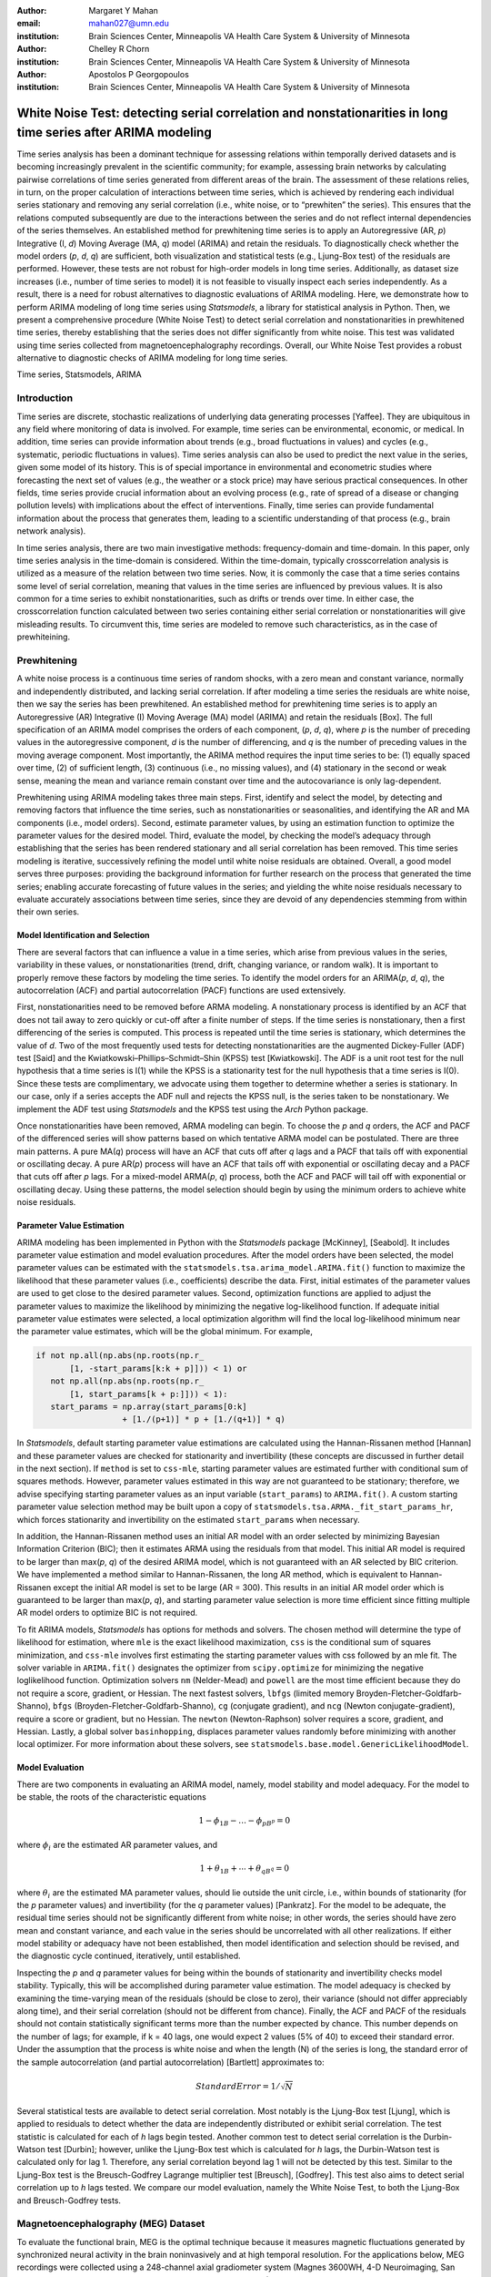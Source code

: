 :author: Margaret Y Mahan
:email: mahan027@umn.edu
:institution: Brain Sciences Center, Minneapolis VA Health Care System & University of Minnesota

:author: Chelley R Chorn
:institution: Brain Sciences Center, Minneapolis VA Health Care System & University of Minnesota

:author: Apostolos P Georgopoulos
:institution: Brain Sciences Center, Minneapolis VA Health Care System & University of Minnesota

-------------------------------------------------------------------------------------------------------------
White Noise Test: detecting serial correlation and nonstationarities in long time series after ARIMA modeling
-------------------------------------------------------------------------------------------------------------

.. class:: abstract

Time series analysis has been a dominant technique for assessing relations within temporally derived datasets and is becoming increasingly prevalent in the scientific community; for example, assessing brain networks by calculating pairwise correlations of time series generated from different areas of the brain. The assessment of these relations relies, in turn, on the proper calculation of interactions between time series, which is achieved by rendering each individual series stationary and removing any serial correlation (i.e., white noise, or to “prewhiten” the series). This ensures that the relations computed subsequently are due to the interactions between the series and do not reflect internal dependencies of the series themselves. An established method for prewhitening time series is to apply an Autoregressive (AR, *p*) Integrative (I, *d*) Moving Average (MA, *q*) model (ARIMA) and retain the residuals. To diagnostically check whether the model orders (*p*, *d*, *q*) are sufficient, both visualization and statistical tests (e.g., Ljung-Box test) of the residuals are performed. However, these tests are not robust for high-order models in long time series. Additionally, as dataset size increases (i.e., number of time series to model) it is not feasible to visually inspect each series independently. As a result, there is a need for robust alternatives to diagnostic evaluations of ARIMA modeling. Here, we demonstrate how to perform ARIMA modeling of long time series using *Statsmodels*, a library for statistical analysis in Python. Then, we present a comprehensive procedure (White Noise Test) to detect serial correlation and nonstationarities in prewhitened time series, thereby establishing that the series does not differ significantly from white noise. This test was validated using time series collected from magnetoencephalography recordings. Overall, our White Noise Test provides a robust alternative to diagnostic checks of ARIMA modeling for long time series.

.. class:: keywords

   Time series, Statsmodels, ARIMA

Introduction
------------

Time series are discrete, stochastic realizations of underlying data generating processes [Yaffee]. They are ubiquitous in any field where monitoring of data is involved. For example, time series can be environmental, economic, or medical. In addition, time series can provide information about trends (e.g., broad fluctuations in values) and cycles (e.g., systematic, periodic fluctuations in values). Time series analysis can also be used to predict the next value in the series, given some model of its history. This is of special importance in environmental and econometric studies where forecasting the next set of values (e.g., the weather or a stock price) may have serious practical consequences. In other fields, time series provide crucial information about an evolving process (e.g., rate of spread of a disease or changing pollution levels) with implications about the effect of interventions. Finally, time series can provide fundamental information about the process that generates them, leading to a scientific understanding of that process (e.g., brain network analysis).

In time series analysis, there are two main investigative methods: frequency-domain and time-domain. In this paper, only time series analysis in the time-domain is considered. Within the time-domain, typically crosscorrelation analysis is utilized as a measure of the relation between two time series. Now, it is commonly the case that a time series contains some level of serial correlation, meaning that values in the time series are influenced by previous values. It is also common for a time series to exhibit nonstationarities, such as drifts or trends over time. In either case, the crosscorrelation function calculated between two series containing either serial correlation or nonstationarities will give misleading results. To circumvent this, time series are modeled to remove such characteristics, as in the case of prewhiteining.

Prewhitening
------------

A white noise process is a continuous time series of random shocks, with a zero mean and constant variance, normally and independently distributed, and lacking serial correlation. If after modeling a time series the residuals are white noise, then we say the series has been prewhitened. An established method for prewhitening time series is to apply an Autoregressive (AR) Integrative (I) Moving Average (MA) model (ARIMA) and retain the residuals [Box]. The full specification of an ARIMA model comprises the orders of each component, (*p*, *d*, *q*), where *p* is the number of preceding values in the autoregressive component, *d* is the number of differencing, and *q* is the number of preceding values in the moving average component. Most importantly, the ARIMA method requires the input time series to be: (1) equally spaced over time, (2) of sufficient length, (3) continuous (i.e., no missing values), and (4) stationary in the second or weak sense, meaning the mean and variance remain constant over time and the autocovariance is only lag-dependent.

Prewhitening using ARIMA modeling takes three main steps. First, identify and select the model, by detecting and removing factors that influence the time series, such as nonstationarities or seasonalities, and identifying the AR and MA components (i.e., model orders). Second, estimate parameter values, by using an estimation function to optimize the parameter values for the desired model. Third, evaluate the model, by checking the model’s adequacy through establishing that the series has been rendered stationary and all serial correlation has been removed. This time series modeling is iterative, successively refining the model until white noise residuals are obtained. Overall, a good model serves three purposes: providing the background information for further research on the process that generated the time series; enabling accurate forecasting of future values in the series; and yielding the white noise residuals necessary to evaluate accurately associations between time series, since they are devoid of any dependencies stemming from within their own series.

Model Identification and Selection
^^^^^^^^^^^^^^^^^^^^^^^^^^^^^^^^^^
There are several factors that can influence a value in a time series, which arise from previous values in the series, variability in these values, or nonstationarities (trend, drift, changing variance, or random walk). It is important to properly remove these factors by modeling the time series. To identify the model orders for an ARIMA(*p*, *d*, *q*), the autocorrelation (ACF) and partial autocorrelation (PACF) functions are used extensively.

First, nonstationarities need to be removed before ARMA modeling. A nonstationary process is identified by an ACF that does not tail away to zero quickly or cut-off after a finite number of steps. If the time series is nonstationary, then a first differencing of the series is computed. This process is repeated until the time series is stationary, which determines the value of *d*. Two of the most frequently used tests for detecting nonstationarities are the augmented Dickey-Fuller (ADF) test [Said] and the Kwiatkowski–Phillips–Schmidt–Shin (KPSS) test [Kwiatkowski]. The ADF is a unit root test for the null hypothesis that a time series is I(1) while the KPSS is a stationarity test for the null hypothesis that a time series is I(0). Since these tests are complimentary, we advocate using them together to determine whether a series is stationary. In our case, only if a series accepts the ADF null and rejects the KPSS null, is the series taken to be nonstationary. We implement the ADF test using *Statsmodels* and the KPSS test using the *Arch* Python package.

Once nonstationarities have been removed, ARMA modeling can begin. To choose the *p* and *q* orders, the ACF and PACF of the differenced series will show patterns based on which tentative ARMA model can be postulated. There are three main patterns. A pure MA(*q*) process will have an ACF that cuts off after *q* lags and a PACF that tails off with exponential or oscillating decay. A pure AR(*p*) process will have an ACF that tails off with exponential or oscillating decay and a PACF that cuts off after *p* lags. For a mixed-model ARMA(*p*, *q*) process, both the ACF and PACF will tail off with exponential or oscillating decay. Using these patterns, the model selection should begin by using the minimum orders to achieve white noise residuals.

Parameter Value Estimation
^^^^^^^^^^^^^^^^^^^^^^^^^^

ARIMA modeling has been implemented in Python with the *Statsmodels* package [McKinney], [Seabold]. It includes parameter value estimation and model evaluation procedures. After the model orders have been selected, the model parameter values can be estimated with the ``statsmodels.tsa.arima_model.ARIMA.fit()`` function to maximize the likelihood that these parameter values (i.e., coefficients) describe the data. First, initial estimates of the parameter values are used to get close to the desired parameter values. Second, optimization functions are applied to adjust the parameter values to maximize the likelihood by minimizing the negative log-likelihood function. If adequate initial parameter value estimates were selected, a local optimization algorithm will find the local log-likelihood minimum near the parameter value estimates, which will be the global minimum. For example,

.. code-block:: python

	if not np.all(np.abs(np.roots(np.r_
	       [1, -start_params[k:k + p]])) < 1) or 
	   not np.all(np.abs(np.roots(np.r_
	       [1, start_params[k + p:]])) < 1):
	   start_params = np.array(start_params[0:k] 
			  + [1./(p+1)] * p + [1./(q+1)] * q)

In *Statsmodels*, default starting parameter value estimations are calculated using the Hannan-Rissanen method [Hannan] and these parameter values are checked for stationarity and invertibility (these concepts are discussed in further detail in the next section). If ``method`` is set to ``css-mle``, starting parameter values are estimated further with conditional sum of squares methods. However, parameter values estimated in this way are not guaranteed to be stationary; therefore, we advise specifying starting parameter values as an input variable (``start_params``) to ``ARIMA.fit()``. A custom starting parameter value selection method may be built upon a copy of ``statsmodels.tsa.ARMA._fit_start_params_hr``, which forces stationarity and invertibility on the estimated ``start_params`` when necessary. 

In addition, the Hannan-Rissanen method uses an initial AR model with an order selected by minimizing Bayesian Information Criterion (BIC); then it estimates ARMA using the residuals from that model. This initial AR model is required to be larger than max(*p*, *q*) of the desired ARIMA model, which is not guaranteed with an AR selected by BIC criterion. We have implemented a method similar to Hannan-Rissanen, the long AR method, which is equivalent to Hannan-Rissanen except the initial AR model is set to be large (AR = 300). This results in an initial AR model order which is guaranteed to be larger than max(*p*, *q*), and starting parameter value selection is more time efficient since fitting multiple AR model orders to optimize BIC is not required.

To fit ARIMA models, *Statsmodels* has options for methods and solvers. The chosen method will determine the type of likelihood for estimation, where ``mle`` is the exact likelihood maximization, ``css`` is the conditional sum of squares minimization, and ``css-mle`` involves first estimating the starting parameter values with css followed by an mle fit. The solver variable in ``ARIMA.fit()`` designates the optimizer from ``scipy.optimize`` for minimizing the negative loglikelihood function. Optimization solvers ``nm`` (Nelder-Mead) and ``powell`` are the most time efficient because they do not require a score, gradient, or Hessian. The next fastest solvers, ``lbfgs`` (limited memory Broyden-Fletcher-Goldfarb-Shanno), ``bfgs`` (Broyden-Fletcher-Goldfarb-Shanno), ``cg`` (conjugate gradient), and ``ncg`` (Newton conjugate-gradient), require a score or gradient, but no Hessian. The ``newton`` (Newton-Raphson) solver requires a score, gradient, and Hessian. Lastly, a global solver ``basinhopping``, displaces parameter values randomly before minimizing with another local optimizer. For more information about these solvers, see ``statsmodels.base.model.GenericLikelihoodModel``.

Model Evaluation
^^^^^^^^^^^^^^^^

There are two components in evaluating an ARIMA model, namely, model stability and model adequacy. For the model to be stable, the roots of the characteristic equations 

.. math::

   1 - \phi_{1B} - \ldots - \phi_{pB^p} = 0

where :math:`\phi_{i}` are the estimated AR parameter values, and

.. math::

   1 + \theta_{1B} + \cdots + \theta_{qB^q} = 0 

where :math:`\theta_{i}` are the estimated MA parameter values, should lie outside the unit circle, i.e., within bounds of stationarity (for the *p* parameter values) and invertibility (for the *q* parameter values) [Pankratz]. For the model to be adequate, the residual time series should not be significantly different from white noise; in other words, the series should have zero mean and constant variance, and each value in the series should be uncorrelated with all other realizations. If either model stability or adequacy have not been established, then model identification and selection should be revised, and the diagnostic cycle continued, iteratively, until established.

Inspecting the *p* and *q* parameter values for being within the bounds of stationarity and invertibility checks model stability. Typically, this will be accomplished during parameter value estimation. The model adequacy is checked by examining the time-varying mean of the residuals (should be close to zero), their variance (should not differ appreciably along time), and their serial correlation (should not be different from chance). Finally, the ACF and PACF of the residuals should not contain statistically significant terms more than the number expected by chance. This number depends on the number of lags; for example, if k = 40 lags, one would expect 2 values (5% of 40) to exceed their standard error. Under the assumption that the process is white noise and when the length (N) of the series is long, the standard error of the sample autocorrelation (and partial autocorrelation) [Bartlett] approximates to:

.. math::
   
   Standard Error =  1 / \sqrt{N}

Several statistical tests are available to detect serial correlation. Most notably is the Ljung-Box test [Ljung], which is applied to residuals to detect whether the data are independently distributed or exhibit serial correlation. The test statistic is calculated for each of *h* lags begin tested. Another common test to detect serial correlation is the Durbin-Watson test [Durbin]; however, unlike the Ljung-Box test which is calculated for *h* lags, the Durbin-Watson test is calculated only for lag 1. Therefore, any serial correlation beyond lag 1 will not be detected by this test. Similar to the Ljung-Box test is the Breusch-Godfrey Lagrange multiplier test [Breusch], [Godfrey]. This test also aims to detect serial correlation up to *h* lags tested. We compare our model evaluation, namely the White Noise Test, to both the Ljung-Box and Breusch-Godfrey tests.

Magnetoencephalography (MEG) Dataset
------------------------------------

To evaluate the functional brain, MEG is the optimal technique because it measures magnetic fluctuations generated by synchronized neural activity in the brain noninvasively and at high temporal resolution. For the applications below, MEG recordings were collected using a 248-channel axial gradiometer system (Magnes 3600WH, 4-D Neuroimaging, San Diego, CA) sampled at ~1 kHz from 50 cognitively healthy women (40 - 93 years, 70.58 ± 14.77, mean ± std dev) in a task-free state (i.e., resting state). The data were time series consisting of 50,000 values per subject and channel. Overall, the full MEG data matrix contains 50 samples x 248 channels x 50,000 time points.

Performing ARIMA Modeling
-------------------------

Here, we first determine which method-solver combination from *Statsmodels* provides the most reliable and valid residuals, while also maintaining a respectable processing time for the MEG dataset. Then, using this method-solver, investigations into identifying and selecting model orders are performed, followed by parameter value estimations on a range of model orders. Residuals from these models are processed to detect serial correlation and nonstationarities using our White Noise Test. Finally, these models are compared and evaluated.

Implementing Method-Solvers
^^^^^^^^^^^^^^^^^^^^^^^^^^^

The length and quantity of time series have a direct impact on the ease of modeling. Therefore, we aim to implement an iterative approach to ARIMA modeling while keeping focus on model reliability and validity of residuals, along with incorporating an efficiency cost (i.e., constraints on allowed processing time). The goal for this stage is to determine which method-solver in *Statsmodels* is most appropriate for the application dataset, not necessarily to achieve white noise residuals.

To accomplish this, we randomly select 5% (round to nearest integer) of the channels from each sample for the MEG test dataset (N = 600). Next, we select a range of model orders: AR = {10, 20, 30, 40, 50, 60}, I = {1}, MA = {1, 3, 5}. Taking combinations of these model orders, we have 18 total model order combinations. Using each method-solver group (16 total) and model order combination, we now have 288 testing units. For each of the testing units, ARIMA modeling is performed on each channel in the test dataset.

If 2% of the test dataset channels have a processing time > 5 minutes per channel, then the testing unit is withdrawn from further analysis and deemed inefficient. Otherwise, for each channel, four measures are retained. The first measure is the :math:`AIC_{c}` (Akaike Information Criterion with correction), which describes the quality of the statistical models performance. The second and third measures calculate the ACF and PACF, respectively, up to AR lags and count the number of lags exceeding statistical significance. To determine this, the 

.. math::
   
   t_{statistic} = \frac{|ACF_{k}|}{Standard Error}
 
is calculated at each lag, *k*, and evaluated using a two-tailed test with N-1 degrees of freedom. A cumulative count of those exceeding

.. math::

   \alpha = \frac{0.01}{AR}

are retained (note: :math:`\alpha` is rounded to the nearest integer). If the count is greater than 5% of the AR order for either the ACF or PACF, there is significant serial correlation within the residuals. The final measure is the processing time, which is measured on each channel and is the time, in seconds, it takes to start the ARIMA modeling process until residuals are produced. For all four measures, lower values indicate better performance. After calculating the measures, for each channel and model order, ranks for the first three measures are calculated across the method-solver groups, with tied ranks getting the same rank number.

For the 18 method-solver combinations tested, 7 were inefficient (css-basinhopping, mle-bfgs, mle-newton, mle-cg, mle-ncg, mle-powell, mle-basinhopping). The cumulative distribution functions (CDFs) of each method-solver group ranks are calculated and plotted in Figure :ref:`figure1`. In this plot, larger area under the curve indicates better performance. Thus, the css-lbfgs has the best performance.

.. figure:: Figure1.png
   :align: right

   MEG CDF Ranks :label:`figure1`

In Table :ref:`table1`, the mean time per channel for each method except withdrawn methods are given, along with the highest order able to be modeled by the given method-solver group. Mean ranks were calculated for each method-solver, shown in Table :ref:`table1`, and used for the final rank calculation. In the MEG test dataset, the css-lbfgs method-solver outperformed all others while maintaining a reasonable time per channel (91.47 seconds). The results also show that the css methods generally outperform the mle methods, for long time series. The css-lbfgs method-solver was retained for all further MEG analysis.

.. table:: Ranking Method-Solvers for ARIMA modeling of MEG data. :label:`table1`

   +------------+----------+-----------+--------+-------+
   |Method-     | Mean     | Highest   | Mean   | Final |
   |Solver      | Time (s) | Model     | Ranks  | Rank  |            
   +============+==========+===========+========+=======+
   |css-lbfgs   | 91.47    |60-1-3     |1.32    |1      |
   +------------+----------+-----------+--------+-------+
   |css-bfgs    |115.22    |60-1-3     |2.23    |2      |
   +------------+----------+-----------+--------+-------+
   |css-powell  | 54.47    |60-1-5     |3.25    |3      |
   +------------+----------+-----------+--------+-------+
   |css-cg      |132.78    |50-1-1     |3.77    |4      |
   +------------+----------+-----------+--------+-------+
   |css-nm      | 39.55    |60-1-3     |4.29    |5      |
   +------------+----------+-----------+--------+-------+
   |css-ncg     |138.97    |20-1-3     |6.90    |6      |
   +------------+----------+-----------+--------+-------+
   |mle-nm      | 85.71    |30-1-5     |7.31    |7      |
   +------------+----------+-----------+--------+-------+
   |mle-lbfgs   | 57.7     |10-1-5     |8.29    |8      |
   +------------+----------+-----------+--------+-------+
   |css-newton  |235.11    |20-1-1     |8.36    |9      |
   +------------+----------+-----------+--------+-------+

Identifying and Selecting Model Orders
^^^^^^^^^^^^^^^^^^^^^^^^^^^^^^^^^^^^^^

Before selecting the differencing model order, *d*, each series is inspected for extreme values. For each raw series, the interquartile range (IQR) is calculated.

.. math::

   IQR = 75^{th} percentile - 25^{th} percentile

Using the IQR, Tukey’s fences are calculated [Tukey].

.. math::

   Fence_{upper} = 75^{th} percentile + 3 \times IQR

.. math::

   Fence_{lower} = 25^{th} percentile - 3 \times IQR

Then, the values below the lower fence and above the upper fence are counted as extreme values. If this count is greater than 5, the series is removed from further consideration when selecting model orders. 

As discussed previously, if a series is deemed nonstationary, then a first differencing of the series is computed. An example of a nonstationary time series is plotted in the top panel of Figure :ref:`figure5`, where neither the ACF nor the PACF tail away to zero quickly or cut-off after a finite number of steps, a clear indication of  nonstationarity. Therefore, the MEG time series are first differenced (*d* = 1).

Next we check the series for stationarity; recall, an appropriately differenced process should be stationary. Both the KPSS stationarity test and ADF unit root test are calculated for 60 lags. Their values plotted against each other are shown in Figure :ref:`figure2`. The KPSS statistic ranges from 0 to 0.28; since all KPSS test statistics calculated are less than the critical value (CV) of 0.743 at the p = 0.01, the null hypothesis of stationarity cannot be rejected. The ADF statistic ranges from -16.19 to -58.32; since all ADF test statistics calculated are more negative than the critical value of -3.43 at the p = 0.01, the null hypothesis of a unit root is rejected. Taken together, we have established stationarity for our test dataset.

.. figure:: Figure2.png
   :align: center

   Stationarity (KPSS) and Unit Root (ADF) Tests :label:`figure2`

Taking the differenced series, the ACF and PACF are calculated for ±60 lags. The median correlation value for each lag is plotted in Figure :ref:`figure3`. From this figure, a mixed-model ARMA(*p*,*q*) process is seen since both the ACF and PACF tail off with exponential or oscillating decay. To decide on the *p* and *q* orders, we look at Figure :ref:`figure3` and see the highly AR nature of the PACF plot up to about 30 lags; we also see the MA component expressed in the ACF up to about 10 lags. Using this, we decide to implement a range of model orders. For the AR component, we choose to begin with AR = 20 and end with AR = 60 in increments of 5. For the MA component, we chose to begin with MA = 1 and end with MA = 9 in increments of 2. We implement all possible combinations of these ARMA orders (total 45).

.. figure:: Figure3.png
   :align: center

   ACF and PACF of MEG data after first differencing :label:`figure3`

Evaluating Models: White Noise Test
-----------------------------------

For each model order combination, multiple attributes are calculated on the residuals. Inclusively, the attributes characterize an individual residual series by its “whiteness”.

*Excluded data*: Channels unable to be modeled using the css-lbfgs with the given model order were excluded from further analysis. In the case of the MEG test dataset, there were 4 channels unable to be modeled in each of the model order combinations. Additionally, channels with extreme values beyond threshold, calculated on the residuals for each model order, were also excluded from further analysis. Channels with greater than 5 extreme values, and thus excluded, were relatively consistent across model order combinations with a range of 26-29 channels (mean = 27.24) per combination.

*Normality*: Each residual series was tested for normality using the Kolmogorov–Smirnov test. In the MEG test dataset, the remaining residual series were not significantly different from normal (p = 0.01).

*Zero and constant mean*: A one-sample t-test was calculated for each residual series to test whether the mean is significantly different from zero (p = 0.01); if the residual series was different, a count was retained (maximum value = 1). In addition, each residual series was split into 10% nonoverlapping windows (i.e. 10 windows). For each window, a one-sample t-test was again calculated (p = 0.01). A count of the number of windows with means significantly different from zero was retained for each residual series (maximum value = 10).

*Constant variance*: For each residual series, the 10% nonoverlapping windows were also tested for equal variances using Bartlett’s test (p = 0.01). Successive comparisons of the windows were made along the residual series. A count of the number of windows with unequal variances was retained for each residual series (maximum value = 9).

*Uncorrelated with all other realizations*: The ACF and PACF were calculated for each residual series up to AR lags, and as was calculated in the Implementing Method-Solvers section, cumulative counts of significant correlation values were retained. Again, counts exceeding :math:’\alpha’ for a residual series were retained. Two serial correlation tests were also calculated (p = 0.01); the Ljung-Box and Breusch-Godfrey statistics for up to AR lags for each residual series.  

Final Model Order Selection
^^^^^^^^^^^^^^^^^^^^^^^^^^^

For the model order combinations, the above attributes are shown in Table :ref:`table2` for up to AR = 50 (AR = 55 and 65 showed similar patterns). In the table, the number of channels exceeding the ACF and PACF threshold are counted; similarly for the zero mean (zMean). Residual series with greater than 2 windows with means significantly different from zero (cMean) or unequal variance (cVar) are counted. Unique channels is the count the unique set of channels across all attributes (ACF, PAF, zMean, cMean, and cVar). From Table :ref:`table2`, it can be seen that multiple model order combinations provide low counts on several attributes, and thus, would be usable for further evaluation. However, there are two important patterns that emerge. First, as the AR increases (holding the MA constant), the ACF and PACF counts generally decrease. Second, as the MA increases (holding the AR constant), the ACF and PACF counts generally decrease. Taken together, there exists an ideal candidate model, namely ARIMA(30,1,3). This model order exhibits two qualities to use in evaluating model orders: it is within the lowest on all attribute counts as compared to other model orders and among those with the lowest attribute values, it has the lowest model orders.

.. table:: Attributes for the White Noise Test shown for incrementing model order combinations :label:`table2`

   +-------+----+-----+------+------+-----+--------+
   |Model  |ACF |PACF |zMean |cMean |cVar |Unique  |
   |Orders |    |     |      |      |     |Channels|
   +=======+====+=====+======+======+=====+========+
   |20-1-1 |570 |570  |0     |0     |11   |570     |
   +-------+----+-----+------+------+-----+--------+
   |20-1-3 |137 |138  |0     |4     |11   |153     |
   +-------+----+-----+------+------+-----+--------+
   |20-1-5 |76  |76   |1     |5     |12   |93      |
   +-------+----+-----+------+------+-----+--------+
   |20-1-7 |75  |74   |5     |18    |91   |158     |
   +-------+----+-----+------+------+-----+--------+
   |20-1-9 |40  |39   |2     |6     |12   |57      |
   +-------+----+-----+------+------+-----+--------+
   |25-1-1 |569 |569  |0     |1     |11   |569     |
   +-------+----+-----+------+------+-----+--------+
   |25-1-3 |29  |29   |1     |4     |12   |46      |
   +-------+----+-----+------+------+-----+--------+
   |25-1-5 |149 |150  |1     |5     |12   |166     |
   +-------+----+-----+------+------+-----+--------+
   |25-1-7 |20  |20   |0     |6     |11   |37      |
   +-------+----+-----+------+------+-----+--------+
   |25-1-9 |12  |12   |1     |5     |12   |30      |
   +-------+----+-----+------+------+-----+--------+
   |30-1-1 |569 |569  |0     |3     |10   |569     |
   +-------+----+-----+------+------+-----+--------+
   |30-1-3 |8   |8    |1     |5     |11   |25      |
   +-------+----+-----+------+------+-----+--------+
   |30-1-5 |9	|9    |0     |5     |12   |26      |
   +-------+----+-----+------+------+-----+--------+
   |30-1-7 |5	|5    |2     |6     |11   |22      |
   +-------+----+-----+------+------+-----+--------+
   |30-1-9 |6	|6    |2     |7     |12   |23      |
   +-------+----+-----+------+------+-----+--------+
   |35-1-1 |568 |568  |0     |0     |10   |569     |
   +-------+----+-----+------+------+-----+--------+
   |35-1-3 |15  |16   |2     |5     |13   |36      |
   +-------+----+-----+------+------+-----+--------+
   |35-1-5 |6   |6    |1     |5     |13   |25      |
   +-------+----+-----+------+------+-----+--------+
   |35-1-7 |7	|7    |0     |15    |83   |88      |
   +-------+----+-----+------+------+-----+--------+
   |35-1-9 |0	|0    |0     |5     |12   |17      |
   +-------+----+-----+------+------+-----+--------+
   |40-1-1 |557 |561  |1     |4     |10   |562     |
   +-------+----+-----+------+------+-----+--------+
   |40-1-3 |55	|51   |7     |9     |10   |75      |
   +-------+----+-----+------+------+-----+--------+
   |40-1-5 |4	|4    |1     |5     |11   |21      |
   +-------+----+-----+------+------+-----+--------+
   |40-1-7 |12	|11   |0     |6     |10   |27      |
   +-------+----+-----+------+------+-----+--------+
   |40-1-9 |7	|6    |0     |5     |11   |23      |
   +-------+----+-----+------+------+-----+--------+
   |45-1-1 |278 |298  |3     |4     |11   |307     |
   +-------+----+-----+------+------+-----+--------+
   |45-1-3 |15	|17   |3     |7     |10   |36      |
   +-------+----+-----+------+------+-----+--------+
   |45-1-5 |2	|2    |0     |6     |12   |20      |
   +-------+----+-----+------+------+-----+--------+
   |45-1-7 |7	|7    |0     |5     |12   |24      |
   +-------+----+-----+------+------+-----+--------+
   |45-1-9 |7	|7    |0     |4     |12   |23      |
   +-------+----+-----+------+------+-----+--------+
   |50-1-1 |36	|38   |1     |5     |10   |53      |
   +-------+----+-----+------+------+-----+--------+
   |50-1-3 |1	|1    |1     |5     |10   |17      |
   +-------+----+-----+------+------+-----+--------+
   |50-1-5 |0	|0    |1     |6     |10   |16      |
   +-------+----+-----+------+------+-----+--------+
   |50-1-7 |1	|1    |0     |5     |9	  |15      |
   +-------+----+-----+------+------+-----+--------+
   |50-1-9 |6	|6    |0     |6     |11   |22      |
   +-------+----+-----+------+------+-----+--------+

We compare our ACF thresholding to two serial correlation tests, the Ljung-Box and Breusch-Godfrey. Figure :ref:`figure4` shows a bar graph of the Ljung-Box and ACF counts. The Ljung-Box statistic is calculated at three levels, with degrees of freedom (df) equalling AR, min(20, N-1) as suggested by [Box], and :math:`\ln(N)` as suggested by [Tsay]. Each bar is for one model order combination with the first row in Table :ref:`table3` corresponding to model order combination number 1, and continuing from there. The bar height is the sum of the elements in the model order combination for the given statistic. Each bar shows different colors for each statistic and the relative contribution each statistic makes to the total sum for that model order combination. The Breusch-Godfrey, in place of the Ljung-Box, showed similar results. It can be seen that the Ljung-Box shows similar results to the our ACF thresholding for lower AR orders but fails to identify serial correlation in higher AR orders. The df also has an impact on the statistic with df = AR providing similar results to the ACF thresholding, but the other two suggested df showing worse results (i.e., not able to identify residuals with serial correlation). Finally, the Breusch-Godfrey and Ljung-Box statistics are compared in terms of the number of residual series failing each statistic (Table :ref:`table3`).

.. figure:: Figure4.png
   :align: center

   ACF and Ljung-Box Attributes Compared :label:`figure4`

.. table:: Breusch-Godfrey versus Ljung-Box :label:`table3`

   +---------------+----------+-----------+------------+
   |Degrees of     | Percent  | Percent 1 | Percent >1 |
   |freedom        | equal    | different | different  |
   +===============+==========+===========+============+
   |AR             | 0.556    | 0.200     | 0.244      |
   +---------------+----------+-----------+------------+
   |20             | 0.778    | 0.067     | 0.156      |
   +---------------+----------+-----------+------------+
   |:math:`\ln(N)` | 0.844    | 0.111     | 0.044      |
   +---------------+----------+-----------+------------+

White Noise Test Procedure
^^^^^^^^^^^^^^^^^^^^^^^^^^

.. figure:: Figure5.png
   :align: center

   White Noise Test Procedure. :label:`figure5`

We apply the White Noise Test procedure (:ref:`figure5`) to 600 randomly generated white noise series, to get an idea of whether the thresholding levels are within what is expected by random. Attributes calculated on these series are shown in Table :ref:`table4`.

.. table:: White Noise Attributes :label:`table4`

   +-----+---------+----+-----+------+------+-----+
   |Count|ExValues |ACF |PACF |zMean |cMean |cVar |
   +=====+=========+====+=====+======+======+=====+
   |0    |531      |593 |594  |593   |545   |549  |
   +-----+---------+----+-----+------+------+-----+
   |1    |67       |0   |0    |7     |50    |44   |
   +-----+---------+----+-----+------+------+-----+
   |2    |2        |1   |0    |0     |5     |7    |
   +-----+---------+----+-----+------+------+-----+
   |> 2  |0        |6   |6    |0     |0     |0    |
   +-----+---------+----+-----+------+------+-----+

Finally, using ARIMA(30,1,3), we apply the White Noise Test procedure to the whole MEG dataset. One channel at each stage of modeling is shown in Figure :ref:`figure6`. Descriptive statistics on each of the attributes for the whole MEG data are shown in Table :ref:`table5` and the overall percent of channel removed per subject is shown in Figure :ref:`figure7`.

.. figure:: Figure6.png
   :align: center

   Raw, differenced, and ARIMA(30,1,3) series with corresponding ACF and PACF. :label:`figure6`

.. table:: Results of White Noise Test on full dataset :label:`table5`

   +----------+----+----+-------+-----+--------+
   |Step      |Min |Max |Median |Mean |Std Dev |
   +==========+====+====+=======+=====+========+
   |ExValues  |0   |83  |1      |11.14|19.45   |
   +----------+----+----+-------+-----+--------+
   |Normality |0   |0   |0      |0.00 |0.00    |
   +----------+----+----+-------+-----+--------+
   |ACF       |0   |51  |0      |2.48 |8.04    |
   +----------+----+----+-------+-----+--------+
   |PACF      |0   |0   |0      |0.00 |0.00    |
   +----------+----+----+-------+-----+--------+
   |zMean     |0   |6   |0      |0.24 |0.89    |
   +----------+----+----+-------+-----+--------+
   |cMean     |0   |8   |0      |0.20 |1.14    |
   +----------+----+----+-------+-----+--------+
   |cVar      |0   |69  |2      |7.58 |14.06   |
   +----------+----+----+-------+-----+--------+
   |Channels  |1   |132 |8      |22.54|29.81   |
   |Removed   |    |    |       |     |        |
   +----------+----+----+-------+-----+--------+

.. figure:: Figure7.png
   :align: center

   Percent of channels removed per subject. :label:`figure7`

Conclusion
----------

References
----------
.. [Bartlett] Bartlett, M.S. 1946. "On the theoretical specification and sampling properties of autocorrelated time-series." *Journal of the Royal Statistical Society*, 8.1, 27-41.
.. [Box] Box, G. and Jenkins, G. 1976. "Time series analysis: forecasting and control." Holden Day, San Francisco, 2nd edition.
.. [Breusch] Breusch, T.S. 1978. “Testing for autocorrelation in dynamic linear models”, *Australian Economic Papers*, 17, 334–355.
.. [Durbin] Durbin, J. and Watson, G.S. 1971. "Testing for serial correlation in least squares regression III”, *Biometrika*, 58.1, 1–19.
.. [Godfrey] Godfrey, L.G. 1978. “Testing against general autoregressive and moving average error models when the regressors include lagged dependent variables”, *Econometrica*, 49, 1293–1302.
.. [Hannan] Hannan, E.J. and Rissanen, J. 1985. "Recursive estimation of mixed autoregressive-moving average order". *Biometrika*, 69.1, 81-94.
.. [Kwiatkowski] Kwiatkowski, D., Phillips, P.C.B., Schmidt, P., Shin, Y. 1992. "Testing the null hypothesis of stationarity against the alternative of a unit root", *Journal of Econometrics*, 54, 159ñ178
.. [Ljung] Ljung, G.M. and Box, G.P. 1978. "On a Measure of a Lack of Fit in Time Series Models”, *Biometrika*, 65.2, 297–303.
.. [McKinney] McKinney, W., Perktold, J., Seabold, S. 2011. "Time series analysis in python with statsmodels", *Proceedings of the 10th Python in Science Conference*, 96-102.
.. [Pankratz] Pankratz, A. 1991. "Forecasting with dynamic regression models", John Wiley and Sons, New York.
.. [Said] Said, S.E. and Dickey, D. 1984. "Testing for unit roots in autoregressive moving-average models with unknown order", *Biometrika*, 71, 599-607.
.. [Seabold] Seabold, S. and Perktold J. 2010. "Statsmodels: econometric and statistical modeling with python", *Proceedings of the 9th Python in Science Conference*, 57-61.
.. [Tsay] Tsay, R.S. 2005. “Analysis of Financial Time Series”, John Wiley & Sons, Inc., Hoboken, NJ.
.. [Tukey] Tukey, J.W. 1977. "Exploratory data analysis", Addison-Wesley, Reading, MA.
.. [Yaffee] Yaffee, R.A. and McGee, M. 2000. "Introduction to time series analysis and forecasting: with applications of SAS and SPSS", Academic Press.
